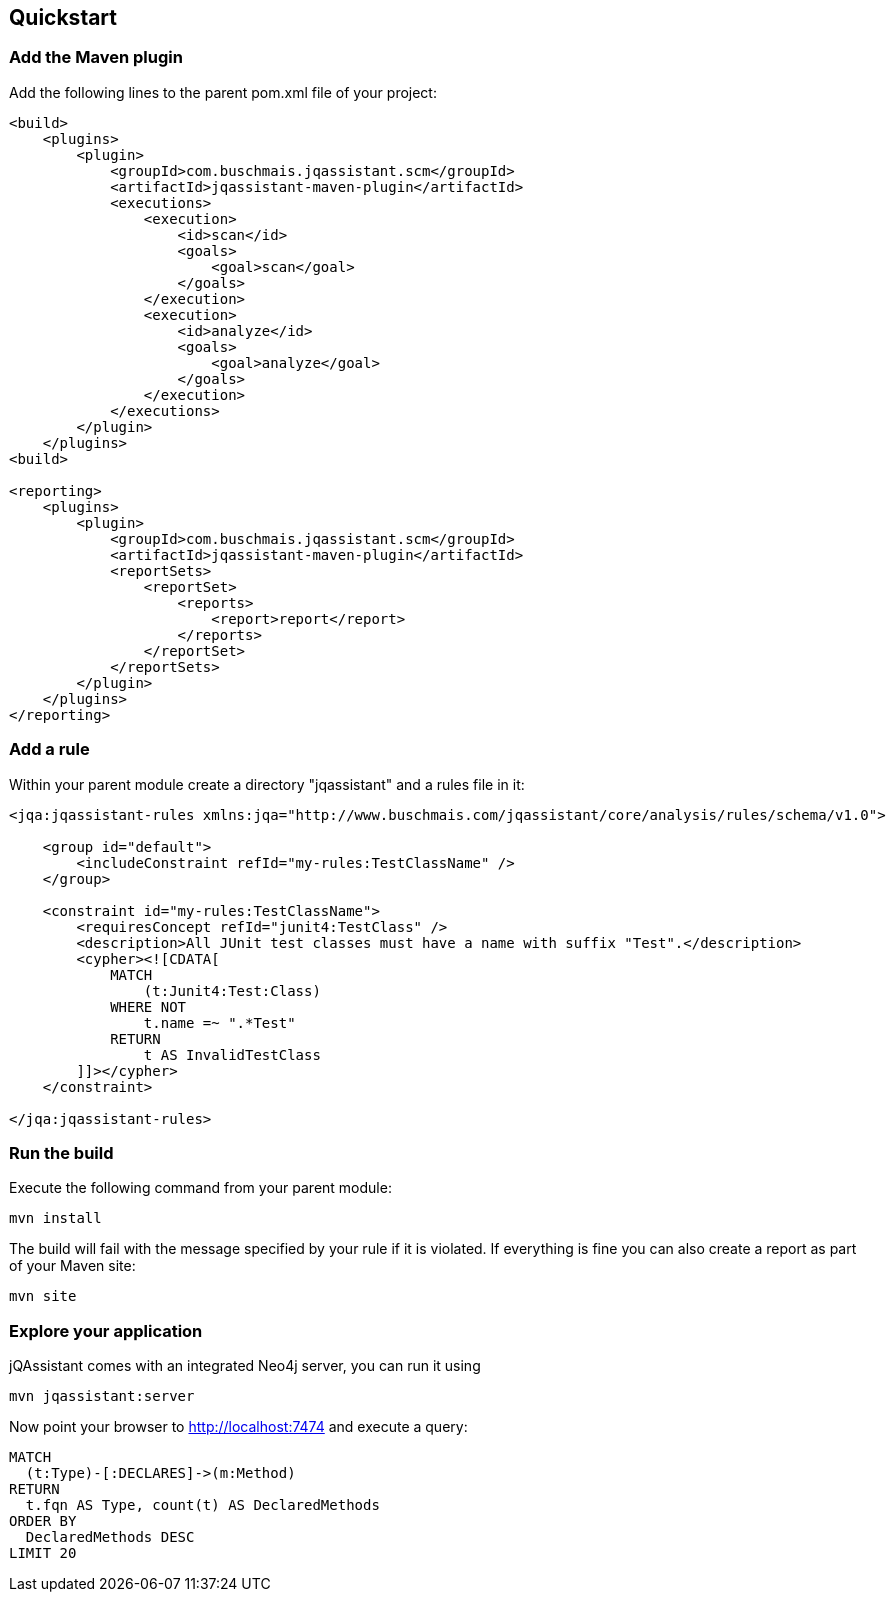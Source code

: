 == Quickstart

=== Add the Maven plugin

Add the following lines to the parent pom.xml file of your project:

[source,xml]
----
<build>
    <plugins>
        <plugin>
            <groupId>com.buschmais.jqassistant.scm</groupId>
            <artifactId>jqassistant-maven-plugin</artifactId>
            <executions>
                <execution>
                    <id>scan</id>
                    <goals>
                        <goal>scan</goal>
                    </goals>
                </execution>
                <execution>
                    <id>analyze</id>
                    <goals>
                        <goal>analyze</goal>
                    </goals>
                </execution>
            </executions>
        </plugin>
    </plugins>
<build>

<reporting>
    <plugins>
        <plugin>
            <groupId>com.buschmais.jqassistant.scm</groupId>
            <artifactId>jqassistant-maven-plugin</artifactId>
            <reportSets>
                <reportSet>
                    <reports>
                        <report>report</report>
                    </reports>
                </reportSet>
            </reportSets>
        </plugin>
    </plugins>
</reporting>
----

=== Add a rule

Within your parent module create a directory "jqassistant" and a rules file in it:

[source,xml]
----
<jqa:jqassistant-rules xmlns:jqa="http://www.buschmais.com/jqassistant/core/analysis/rules/schema/v1.0">

    <group id="default">
        <includeConstraint refId="my-rules:TestClassName" />
    </group>

    <constraint id="my-rules:TestClassName">
        <requiresConcept refId="junit4:TestClass" />
        <description>All JUnit test classes must have a name with suffix "Test".</description>
        <cypher><![CDATA[
            MATCH
                (t:Junit4:Test:Class)
            WHERE NOT
                t.name =~ ".*Test"
            RETURN
                t AS InvalidTestClass
        ]]></cypher>
    </constraint>

</jqa:jqassistant-rules>

----

=== Run the build

Execute the following command from your parent module:

[source]
----
mvn install
----

The build will fail with the message specified by your rule if it is violated. If everything is fine you can also create a report as part of your Maven site:

[source]
----
mvn site
----

=== Explore your application

jQAssistant comes with an integrated Neo4j server, you can run it using

[source]
----
mvn jqassistant:server
----

Now point your browser to http://localhost:7474[http://localhost:7474] and execute a query:

[source]
----
MATCH
  (t:Type)-[:DECLARES]->(m:Method)
RETURN
  t.fqn AS Type, count(t) AS DeclaredMethods
ORDER BY
  DeclaredMethods DESC
LIMIT 20
----
